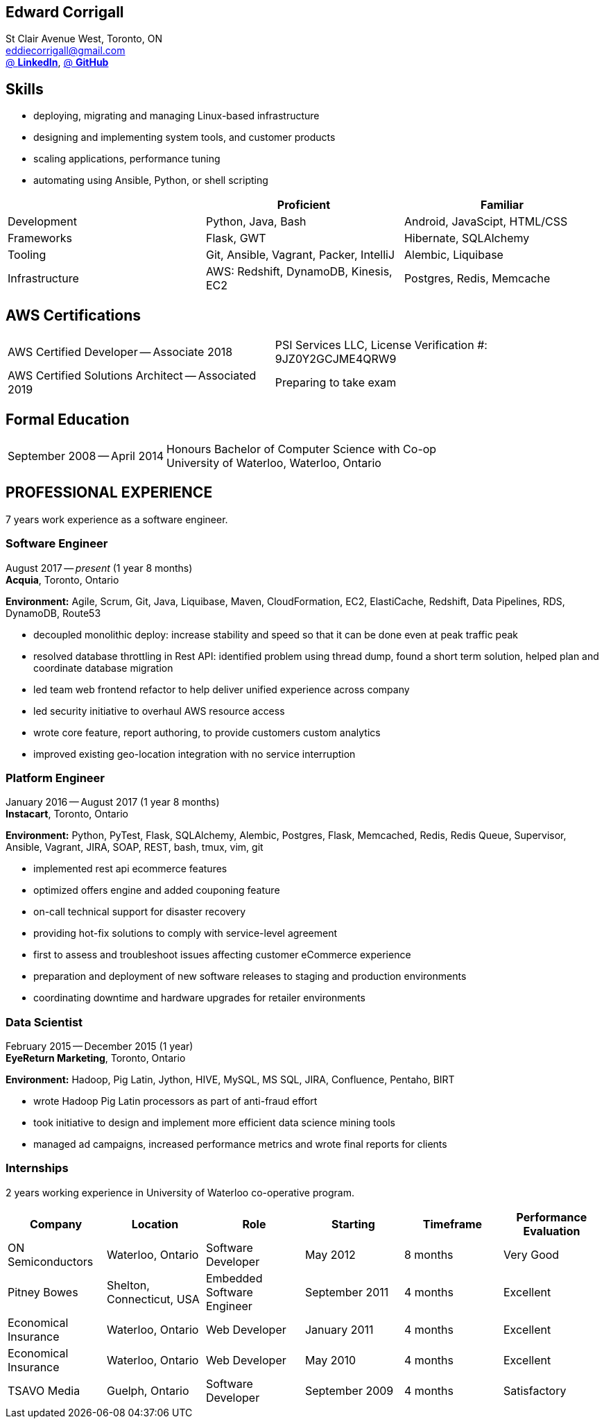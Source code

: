 == Edward Corrigall
:hp-tags: resume, university of waterloo, computer science, bachelor, eddie corrigall
:published_at: 2019-03-31
:author: Eddie Corrigall
:doctype: article
:encoding: UTF-8
:lang: en
:theme: resume
:icons: font
:icon-set: af

St Clair Avenue West, Toronto, ON +
mailto:eddiecorrigall@gmail.com[] +
https://linkedin.com/in/eddiecorrigall[@ *LinkedIn*],
https://github.com/eddiecorrigall[@ *GitHub*] +

== Skills
* deploying, migrating and managing Linux-based infrastructure
* designing and implementing system tools, and customer products
* scaling applications, performance tuning
* automating using Ansible, Python, or shell scripting

[%header,cols=3*]
|===
|
|Proficient
|Familiar

|Development
|Python, Java, Bash
|Android, JavaScipt, HTML/CSS

|Frameworks
|Flask, GWT
|Hibernate, SQLAlchemy

|Tooling
|Git, Ansible, Vagrant, Packer, IntelliJ
|Alembic, Liquibase

|Infrastructure
|AWS: Redshift, DynamoDB, Kinesis, EC2
|Postgres, Redis, Memcache
|===

== AWS Certifications
[horizontal]
AWS Certified Developer -- Associate 2018:: PSI Services LLC, License Verification #: 9JZ0Y2GCJME4QRW9
AWS Certified Solutions Architect -- Associated 2019:: Preparing to take exam

== Formal Education
[horizontal]
September 2008 -- April 2014:: Honours Bachelor of Computer Science with Co-op +
University of Waterloo, Waterloo, Ontario

== PROFESSIONAL EXPERIENCE

7 years work experience as a software engineer.

=== Software Engineer
August 2017 -- _present_ (1 year 8 months) +
*Acquia*, Toronto, Ontario

*Environment:* Agile, Scrum, Git, Java, Liquibase, Maven, CloudFormation, EC2, ElastiCache, Redshift, Data Pipelines, RDS, DynamoDB, Route53

* decoupled monolithic deploy: increase stability and speed so that it can be done even at peak traffic peak
* resolved database throttling in Rest API: identified problem using thread dump, found a short term solution, helped plan and coordinate database migration
* led team web frontend refactor to help deliver unified experience across company
* led security initiative to overhaul AWS resource access
* wrote core feature, report authoring, to provide customers custom analytics
* improved existing geo-location integration with no service interruption

=== Platform Engineer
January 2016 -- August 2017 (1 year 8 months) +
*Instacart*, Toronto, Ontario

*Environment:* Python, PyTest, Flask, SQLAlchemy, Alembic, Postgres, Flask, Memcached, Redis, Redis Queue, Supervisor, Ansible, Vagrant, JIRA, SOAP, REST, bash, tmux, vim, git

* implemented rest api ecommerce features
* optimized offers engine and added couponing feature
* on-call technical support for disaster recovery
* providing hot-fix solutions to comply with service-level agreement
* first to assess and troubleshoot issues affecting customer eCommerce experience
* preparation and deployment of new software releases to staging and production environments
* coordinating downtime and hardware upgrades for retailer environments

=== Data Scientist
February 2015 -- December 2015 (1 year) +
*EyeReturn Marketing*, Toronto, Ontario +

*Environment:* Hadoop, Pig Latin, Jython, HIVE, MySQL, MS SQL, JIRA, Confluence, Pentaho, BIRT

* wrote Hadoop Pig Latin processors as part of anti-fraud effort
* took initiative to design and implement more efficient data science mining tools
* managed ad campaigns, increased performance metrics and wrote final reports for clients

=== Internships

2 years working experience in University of Waterloo co-operative program.

[%header,cols=6*]
|===
| Company
| Location
| Role
| Starting
| Timeframe
| Performance Evaluation

| ON Semiconductors
| Waterloo, Ontario
| Software Developer
| May 2012
| 8 months
| Very Good

| Pitney Bowes
| Shelton, Connecticut, USA
| Embedded Software Engineer
| September 2011
| 4 months
| Excellent

| Economical Insurance
| Waterloo, Ontario
| Web Developer
| January 2011
| 4 months
| Excellent

| Economical Insurance
| Waterloo, Ontario
| Web Developer
| May 2010
| 4 months
| Excellent

| TSAVO Media
| Guelph, Ontario
| Software Developer
| September 2009
| 4 months
| Satisfactory
|===
